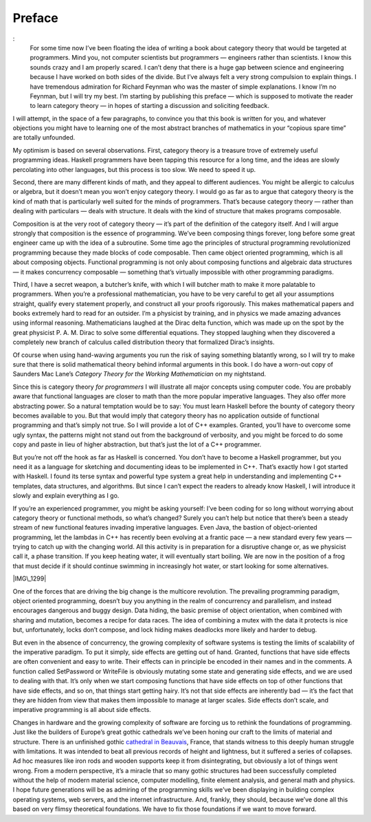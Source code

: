 =======
Preface
=======

:
    For some time now I’ve been floating the idea of writing a book
    about category theory that would be targeted at programmers. Mind
    you, not computer scientists but programmers — engineers rather than
    scientists. I know this sounds crazy and I am properly scared. I
    can’t deny that there is a huge gap between science and engineering
    because I have worked on both sides of the divide. But I’ve always
    felt a very strong compulsion to explain things. I have tremendous
    admiration for Richard Feynman who was the master of simple
    explanations. I know I’m no Feynman, but I will try my best. I’m
    starting by publishing this preface — which is supposed to motivate
    the reader to learn category theory — in hopes of starting a
    discussion and soliciting feedback.

I will attempt, in the space of a few paragraphs, to convince you that
this book is written for you, and whatever objections you might have to
learning one of the most abstract branches of mathematics in your
“copious spare time” are totally unfounded.

My optimism is based on several observations. First, category theory is
a treasure trove of extremely useful programming ideas. Haskell
programmers have been tapping this resource for a long time, and the
ideas are slowly percolating into other languages, but this process is
too slow. We need to speed it up.

Second, there are many different kinds of math, and they appeal to
different audiences. You might be allergic to calculus or algebra, but
it doesn’t mean you won’t enjoy category theory. I would go as far as
to argue that category theory is the kind of math that is particularly
well suited for the minds of programmers. That’s because category theory
— rather than dealing with particulars — deals with structure. It deals
with the kind of structure that makes programs composable.

Composition is at the very root of category theory — it’s part of the
definition of the category itself. And I will argue strongly that
composition is the essence of programming. We’ve been composing things
forever, long before some great engineer came up with the idea of a
subroutine. Some time ago the principles of structural programming
revolutionized programming because they made blocks of code composable.
Then came object oriented programming, which is all about composing
objects. Functional programming is not only about composing functions
and algebraic data structures — it makes concurrency composable —
something that’s virtually impossible with other programming paradigms.

Third, I have a secret weapon, a butcher’s knife, with which I will
butcher math to make it more palatable to programmers. When you’re a
professional mathematician, you have to be very careful to get all your
assumptions straight, qualify every statement properly, and construct
all your proofs rigorously. This makes mathematical papers and books
extremely hard to read for an outsider. I’m a physicist by training, and
in physics we made amazing advances using informal reasoning.
Mathematicians laughed at the Dirac delta function, which was made up on
the spot by the great physicist P. A. M. Dirac to solve some
differential equations. They stopped laughing when they discovered a
completely new branch of calculus called distribution theory that
formalized Dirac’s insights.

Of course when using hand-waving arguments you run the risk of saying
something blatantly wrong, so I will try to make sure that there is
solid mathematical theory behind informal arguments in this book. I do
have a worn-out copy of Saunders Mac Lane’s *Category Theory for the
Working Mathematician* on my nightstand.

Since this is category theory *for programmers* I will illustrate all
major concepts using computer code. You are probably aware that
functional languages are closer to math than the more popular imperative
languages. They also offer more abstracting power. So a natural
temptation would be to say: You must learn Haskell before the bounty of
category theory becomes available to you. But that would imply that
category theory has no application outside of functional programming and
that’s simply not true. So I will provide a lot of C++ examples.
Granted, you’ll have to overcome some ugly syntax, the patterns might
not stand out from the background of verbosity, and you might be forced
to do some copy and paste in lieu of higher abstraction, but that’s just
the lot of a C++ programmer.

But you’re not off the hook as far as Haskell is concerned. You don’t
have to become a Haskell programmer, but you need it as a language for
sketching and documenting ideas to be implemented in C++. That’s exactly
how I got started with Haskell. I found its terse syntax and powerful
type system a great help in understanding and implementing C++
templates, data structures, and algorithms. But since I can’t expect the
readers to already know Haskell, I will introduce it slowly and explain
everything as I go.

If you’re an experienced programmer, you might be asking yourself: I’ve
been coding for so long without worrying about category theory or
functional methods, so what’s changed? Surely you can’t help but notice
that there’s been a steady stream of new functional features invading
imperative languages. Even Java, the bastion of object-oriented
programming, let the lambdas in C++ has recently been evolving at a
frantic pace — a new standard every few years — trying to catch up with
the changing world. All this activity is in preparation for a disruptive
change or, as we physicist call it, a phase transition. If you keep
heating water, it will eventually start boiling. We are now in the
position of a frog that must decide if it should continue swimming in
increasingly hot water, or start looking for some alternatives.

|IMG\_1299|

One of the forces that are driving the big change is the multicore
revolution. The prevailing programming paradigm, object oriented
programming, doesn’t buy you anything in the realm of concurrency and
parallelism, and instead encourages dangerous and buggy design. Data
hiding, the basic premise of object orientation, when combined with
sharing and mutation, becomes a recipe for data races. The idea of
combining a mutex with the data it protects is nice but, unfortunately,
locks don’t compose, and lock hiding makes deadlocks more likely and
harder to debug.

But even in the absence of concurrency, the growing complexity of
software systems is testing the limits of scalability of the imperative
paradigm. To put it simply, side effects are getting out of hand.
Granted, functions that have side effects are often convenient and easy
to write. Their effects can in principle be encoded in their names and
in the comments. A function called SetPassword or WriteFile is obviously
mutating some state and generating side effects, and we are used to
dealing with that. It’s only when we start composing functions that have
side effects on top of other functions that have side effects, and so
on, that things start getting hairy. It’s not that side effects are
inherently bad — it’s the fact that they are hidden from view that makes
them impossible to manage at larger scales. Side effects don’t scale,
and imperative programming is all about side effects.

Changes in hardware and the growing complexity of software are forcing
us to rethink the foundations of programming. Just like the builders of
Europe’s great gothic cathedrals we’ve been honing our craft to the
limits of material and structure. There is an unfinished gothic
`cathedral in
Beauvais <http://en.wikipedia.org/wiki/Beauvais_Cathedral>`__, France,
that stands witness to this deeply human struggle with limitations. It
was intended to beat all previous records of height and lightness, but
it suffered a series of collapses. Ad hoc measures like iron rods and
wooden supports keep it from disintegrating, but obviously a lot of
things went wrong. From a modern perspective, it’s a miracle that so
many gothic structures had been successfully completed without the help
of modern material science, computer modelling, finite element analysis,
and general math and physics. I hope future generations will be as
admiring of the programming skills we’ve been displaying in building
complex operating systems, web servers, and the internet infrastructure.
And, frankly, they should, because we’ve done all this based on very
flimsy theoretical foundations. We have to fix those foundations if we
want to move forward.

.. |IMG\_1299| image:: https://bartoszmilewski.files.wordpress.com/2014/10/img_1299.jpg?w=300&h=213
   :class: aligncenter wp-image-3468 size-medium
   :width: 300px
   :height: 213px
   :target: https://bartoszmilewski.files.wordpress.com/2014/10/img_1299.jpg
